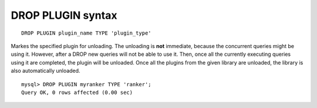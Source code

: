 .. _drop_plugin_syntax:

DROP PLUGIN syntax
------------------

::


    DROP PLUGIN plugin_name TYPE 'plugin_type'

Markes the specified plugin for unloading. The unloading is **not**
immediate, because the concurrent queries might be using it. However,
after a DROP new queries will not be able to use it. Then, once all the
currently executing queries using it are completed, the plugin will be
unloaded. Once all the plugins from the given library are unloaded, the
library is also automatically unloaded.

::


    mysql> DROP PLUGIN myranker TYPE 'ranker';
    Query OK, 0 rows affected (0.00 sec)

